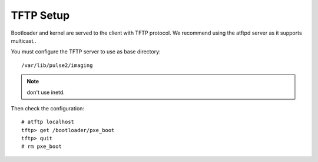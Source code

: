 TFTP Setup
==========

Bootloader and kernel are served to the client with TFTP protocol.
We recommend using the atftpd server as it supports multicast..

You must configure the TFTP server to use as base directory::

   /var/lib/pulse2/imaging

.. Note:: don't use inetd.

Then check the configuration::

    # atftp localhost
    tftp> get /bootloader/pxe_boot
    tftp> quit
    # rm pxe_boot

